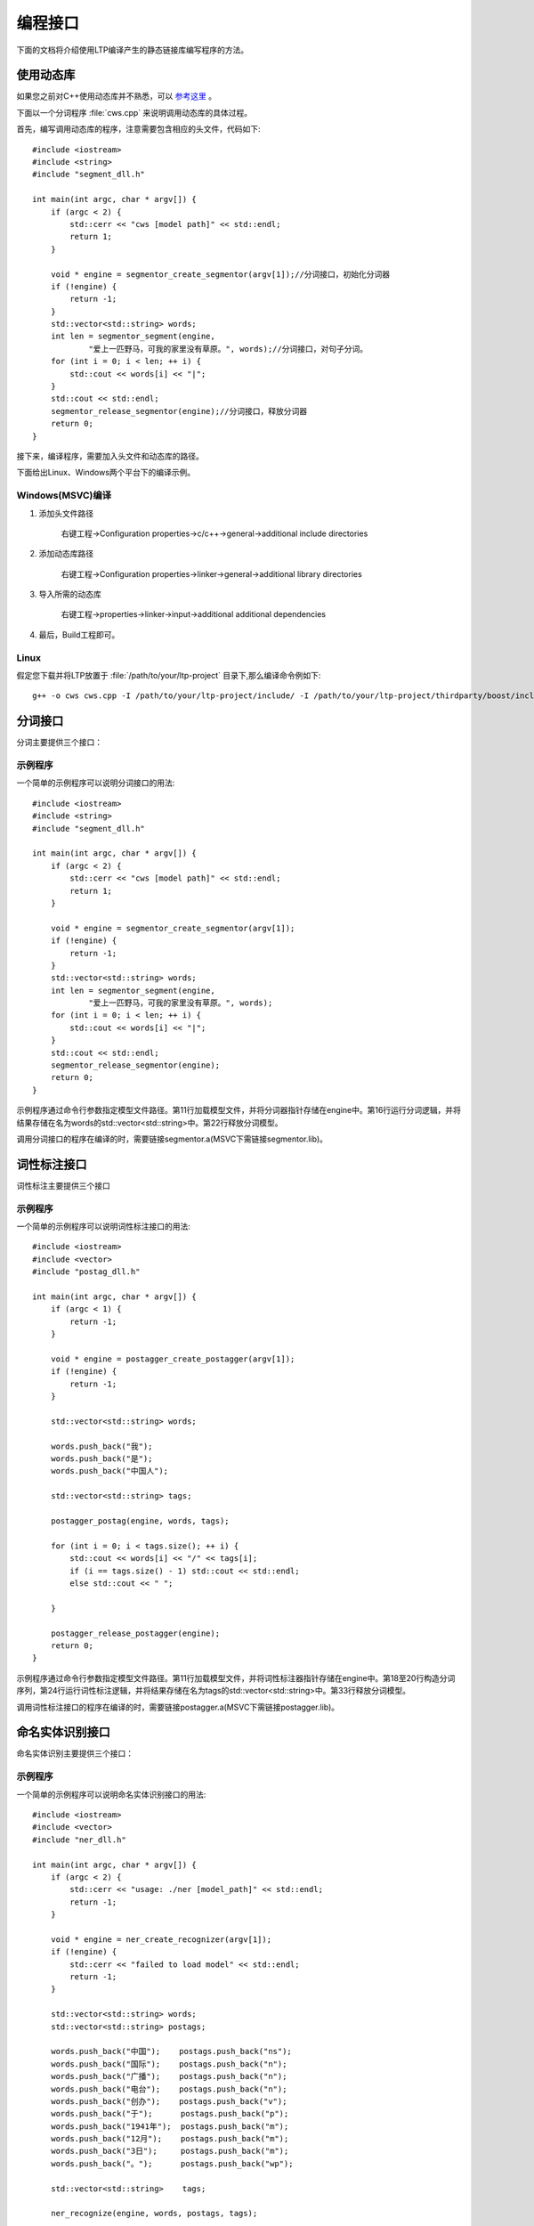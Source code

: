 编程接口
=========

下面的文档将介绍使用LTP编译产生的静态链接库编写程序的方法。

使用动态库
-----------

如果您之前对C++使用动态库并不熟悉，可以 `参考这里 <http://msdn.microsoft.com/zh-cn/library/ms235636.aspx>`_ 。

下面以一个分词程序 :file:`cws.cpp` 来说明调用动态库的具体过程。

首先，编写调用动态库的程序，注意需要包含相应的头文件，代码如下::

	#include <iostream>
	#include <string>
	#include "segment_dll.h"

	int main(int argc, char * argv[]) {
	    if (argc < 2) {
	        std::cerr << "cws [model path]" << std::endl;
	        return 1;
	    }

	    void * engine = segmentor_create_segmentor(argv[1]);//分词接口，初始化分词器
	    if (!engine) {
	        return -1;
	    }
	    std::vector<std::string> words;
	    int len = segmentor_segment(engine,
	            "爱上一匹野马，可我的家里没有草原。", words);//分词接口，对句子分词。
	    for (int i = 0; i < len; ++ i) {
	        std::cout << words[i] << "|";
	    }
	    std::cout << std::endl;
	    segmentor_release_segmentor(engine);//分词接口，释放分词器
	    return 0;
	}

接下来，编译程序，需要加入头文件和动态库的路径。

下面给出Linux、Windows两个平台下的编译示例。

Windows(MSVC)编译
~~~~~~~~~~~~~~~~~~

1. 添加头文件路径

    右键工程->Configuration properties->c/c++->general->additional include directories

    .. image:: http://ir.hit.edu.cn/ltp-2014/images/include.png

2. 添加动态库路径

    右键工程->Configuration properties->linker->general->additional library directories

    .. image:: http://ir.hit.edu.cn/ltp-2014/images/lib.png

3. 导入所需的动态库

    右键工程->properties->linker->input->additional additional dependencies

    .. image:: http://ir.hit.edu.cn/ltp-2014/images/import.png

4. 最后，Build工程即可。

Linux
~~~~~~~

假定您下载并将LTP放置于 :file:`/path/to/your/ltp-project` 目录下,那么编译命令例如下::

    g++ -o cws cws.cpp -I /path/to/your/ltp-project/include/ -I /path/to/your/ltp-project/thirdparty/boost/include -WL,-dn -L /path/to/your/ltp-project/lib/ -lsegmentor -lboost_regex -WL,-dy

分词接口
--------

分词主要提供三个接口：

.. cpp:function:: void * segmentor_create_segmentor(const char * path, const char * lexicon_path)

    功能：

    读取模型文件，初始化分词器。

    参数：

    +---------------------------+------------------------------------------------------------+
    | 参数名                    | 参数描述                                                   |
    +===========================+============================================================+
    | const char * path         | 指定模型文件的路径                                         |
    +---------------------------+------------------------------------------------------------+
    | const char * lexicon_path | 指定外部词典路径。如果lexicon_path为NULL，则不加载外部词典 |
    +---------------------------+------------------------------------------------------------+

    返回值：

    返回一个指向分词器的指针。

.. cpp:function:: int segmentor_release_segmentor(void * segmentor)

    功能：

    释放模型文件，销毁分词器。

    参数：

    +---------------------------+------------------------------------------------------------+
    | 参数名                    | 参数描述                                                   |
    +===========================+============================================================+
    | void * segmentor          | 待销毁分词器的指针                                         |
    +---------------------------+------------------------------------------------------------+

    返回值：

    销毁成功时返回0，否则返回-1

.. cpp:function:: int segmentor_segment(void * segmentor, const std::string & line, std::vector<std::string> & words)

    功能：

    调用分词接口。

    参数：

    +----------------------------------+------------------------------------------------------------+
    | 参数名                           | 参数描述                                                   |
    +==================================+============================================================+
    | void * segmentor                 | 分词器的指针                                               |
    +----------------------------------+------------------------------------------------------------+
    | const std::string & line         | 待分词句子                                                 |
    +----------------------------------+------------------------------------------------------------+
    | std::vector<std::string> & words | 结果分词序列                                               |
    +----------------------------------+------------------------------------------------------------+

    返回值：

    返回结果中词的个数。

示例程序
~~~~~~~~~

一个简单的示例程序可以说明分词接口的用法::

	#include <iostream>
	#include <string>
	#include "segment_dll.h"

	int main(int argc, char * argv[]) {
	    if (argc < 2) {
	        std::cerr << "cws [model path]" << std::endl;
	        return 1;
	    }

	    void * engine = segmentor_create_segmentor(argv[1]);
	    if (!engine) {
	        return -1;
	    }
	    std::vector<std::string> words;
	    int len = segmentor_segment(engine,
	            "爱上一匹野马，可我的家里没有草原。", words);
	    for (int i = 0; i < len; ++ i) {
	        std::cout << words[i] << "|";
	    }
	    std::cout << std::endl;
	    segmentor_release_segmentor(engine);
	    return 0;
	}

示例程序通过命令行参数指定模型文件路径。第11行加载模型文件，并将分词器指针存储在engine中。第16行运行分词逻辑，并将结果存储在名为words的std::vector<std::string>中。第22行释放分词模型。

调用分词接口的程序在编译的时，需要链接segmentor.a(MSVC下需链接segmentor.lib)。

词性标注接口
--------------

词性标注主要提供三个接口

.. cpp:function:: void * postagger_create_postagger(const char * path, const char * lexicon_file)

    功能：

    读取模型文件，初始化词性标注器

    参数：

    +----------------------------------+--------------------------------------------------------------------+
    | 参数名                           | 参数描述                                                           |
    +==================================+====================================================================+
    | const char * path                | 词性标注模型路径                                                   |
    +----------------------------------+--------------------------------------------------------------------+
    | const char * lexicon_file        | 指定词性标注外部词典路径。如果lexicon_file为NULL，则不加载外部词典 |
    +----------------------------------+--------------------------------------------------------------------+

    lexicon_file参数指定的外部词典文件样例如下所示。每行指定一个词，第一列指定单词，第二列之后指定该词的候选词性（可以有多项，每一项占一列），列与列之间用空格区分::

        雷人 v a
        】 wp

    返回值：

    返回一个指向词性标注器的指针。

.. cpp:function:: int postagger_release_postagger(void * postagger)

    功能：

    释放模型文件，销毁分词器。

    参数：

    +----------------------------------+--------------------------------------------------------------------+
    | 参数名                           | 参数描述                                                           |
    +==================================+====================================================================+
    | void * postagger                 | 待销毁的词性标注器的指针                                           |
    +----------------------------------+--------------------------------------------------------------------+

    返回值：

    销毁成功时返回0，否则返回-1

.. cpp:function:: int postagger_postag(void * postagger, const std::vector<std::string> & words, std::vector<std::string> tags)

    功能：

    调用词性标注接口

    参数：

    +----------------------------------------+--------------------------------------------------------------------+
    | 参数名                                 | 参数描述                                                           |
    +========================================+====================================================================+
    | void * postagger                       | 词性标注器的指针                                                   |
    +----------------------------------------+--------------------------------------------------------------------+
    | const std::vector<std::string> & words | 待标注的词序列                                                     |
    +----------------------------------------+--------------------------------------------------------------------+
    | std::vector<std::string> & tags        | 词性标注结果，序列中的第i个元素是第i个词的词性                     |
    +----------------------------------------+--------------------------------------------------------------------+


    返回值：

    返回结果中词的个数

示例程序
~~~~~~~~~

一个简单的示例程序可以说明词性标注接口的用法::

	#include <iostream>
	#include <vector>
	#include "postag_dll.h"

	int main(int argc, char * argv[]) {
	    if (argc < 1) {
	        return -1;
	    }

	    void * engine = postagger_create_postagger(argv[1]);
	    if (!engine) {
	        return -1;
	    }

	    std::vector<std::string> words;

	    words.push_back("我");
	    words.push_back("是");
	    words.push_back("中国人");

	    std::vector<std::string> tags;

	    postagger_postag(engine, words, tags);

	    for (int i = 0; i < tags.size(); ++ i) {
	        std::cout << words[i] << "/" << tags[i];
	        if (i == tags.size() - 1) std::cout << std::endl;
	        else std::cout << " ";

	    }

	    postagger_release_postagger(engine);
	    return 0;
	}

示例程序通过命令行参数指定模型文件路径。第11行加载模型文件，并将词性标注器指针存储在engine中。第18至20行构造分词序列，第24行运行词性标注逻辑，并将结果存储在名为tags的std::vector<std::string>中。第33行释放分词模型。

调用词性标注接口的程序在编译的时，需要链接postagger.a(MSVC下需链接postagger.lib)。

命名实体识别接口
------------------

命名实体识别主要提供三个接口：

.. cpp:function:: void * ner_create_recognizer(const char * path)

    功能：

    读取模型文件，初始化命名实体识别器

    参数：

    +----------------------------------------+--------------------------------------------------------------------+
    | 参数名                                 | 参数描述                                                           |
    +========================================+====================================================================+
    | const char * path                      | 命名实体识别模型路径                                               |
    +----------------------------------------+--------------------------------------------------------------------+

    返回值：

    返回一个指向词性标注器的指针。

.. cpp:function:: int ner_release_recognizer(void * recognizer)

    功能：

    释放模型文件，销毁命名实体识别器。

    参数：

    +----------------------------------------+--------------------------------------------------------------------+
    | 参数名                                 | 参数描述                                                           |
    +========================================+====================================================================+
    | void * recognizer                      | 待销毁的命名实体识别器的指针                                       |
    +----------------------------------------+--------------------------------------------------------------------+

    返回值：

    销毁成功时返回0，否则返回-1

.. cpp:function:: int ner_recognize(void * recognizer, const std::vector<std::string> & words, const std::vector<std::string> & postags, std::vector<std::string> tags)

    功能：

    调用命名实体识别接口

    参数：

    +------------------------------------------+----------------------------------------------------------------------------------------+
    | 参数名                                   | 参数描述                                                                               |
    +==========================================+========================================================================================+
    | void * recognizer                        | 命名实体识别器的指针                                                                   |
    +------------------------------------------+----------------------------------------------------------------------------------------+
    | const std::vector<std::string> & words   | 待识别的词序列                                                                         |
    +------------------------------------------+----------------------------------------------------------------------------------------+
    | const std::vector<std::string> & postags | 待识别的词的词性序列                                                                   |
    +------------------------------------------+----------------------------------------------------------------------------------------+
    | std::vector<std::string> & tags          | | 命名实体识别结果，                                                                   |
    |                                          | | 命名实体识别的结果为O时表示这个词不是命名实体，                                      |
    |                                          | | 否则为{POS}-{TYPE}形式的标记，POS代表这个词在命名实体中的位置，TYPE表示命名实体类型  |
    +------------------------------------------+----------------------------------------------------------------------------------------+

    返回值：

    返回结果中词的个数

示例程序
~~~~~~~~~

一个简单的示例程序可以说明命名实体识别接口的用法::


	#include <iostream>
	#include <vector>
	#include "ner_dll.h"

	int main(int argc, char * argv[]) {
	    if (argc < 2) {
	        std::cerr << "usage: ./ner [model_path]" << std::endl;
	        return -1;
	    }

	    void * engine = ner_create_recognizer(argv[1]);
	    if (!engine) {
	        std::cerr << "failed to load model" << std::endl;
	        return -1;
	    }

	    std::vector<std::string> words;
	    std::vector<std::string> postags;

	    words.push_back("中国");    postags.push_back("ns");
	    words.push_back("国际");    postags.push_back("n");
	    words.push_back("广播");    postags.push_back("n");
	    words.push_back("电台");    postags.push_back("n");
	    words.push_back("创办");    postags.push_back("v");
	    words.push_back("于");      postags.push_back("p");
	    words.push_back("1941年");  postags.push_back("m");
	    words.push_back("12月");    postags.push_back("m");
	    words.push_back("3日");     postags.push_back("m");
	    words.push_back("。");      postags.push_back("wp");

	    std::vector<std::string>    tags;

	    ner_recognize(engine, words, postags, tags);

	    for (int i = 0; i < tags.size(); ++ i) {
	        std::cout << words[i] << "\t" << postags[i] << "\t" << tags[i] << std::endl;
	    }

	    ner_release_recognizer(engine);
	    return 0;
	}

示例程序通过命令行参数指定模型文件路径。第11行加载模型文件，并将命名实体识别器指针存储在engine中。第21至30行构造分词序列words和词性标注序列postags，第34行运行词性标注逻辑，并将结果存储在名为tags的std::vector<std::string>中。第40行释放分词模型。

调用命名实体识别接口的程序在编译的时，需要链接ner.a（MSVC下需链接ner.lib）。

依存句法分析接口
-----------------

依存句法分析主要提供三个接口：

.. cpp:function:: void * parser_create_parser(const char * path)

    功能：

    读取模型文件，初始化依存句法分析器

    参数：

    +----------------------------------------+--------------------------------------------------------------------+
    | 参数名                                 | 参数描述                                                           |
    +========================================+====================================================================+
    | const char * path                      | 依存句法分析模型路径                                               |
    +----------------------------------------+--------------------------------------------------------------------+

    返回值：

    返回一个指向依存句法分析器的指针。

.. cpp:function:: int parser_release_parser(void * parser)

    功能：

    释放模型文件，销毁依存句法分析器。

    参数：

    +----------------------------------------+--------------------------------------------------------------------+
    | 参数名                                 | 参数描述                                                           |
    +========================================+====================================================================+
    | void * parser                          | 待销毁的依存句法分析器的指针                                       |
    +----------------------------------------+--------------------------------------------------------------------+

    返回值：

    销毁成功时返回0，否则返回-1

.. cpp:function:: int parser_parse(void * parser, const std::vector<std::string> & words, const std::vector<std::string> & postagger, std::vector<int> & heads, std::vector<std::string> & deprels)

    功能：

    调用依存句法分析接口

    参数：

    +------------------------------------------+--------------------------------------------------------------------+
    | 参数名                                   | 参数描述                                                           |
    +==========================================+====================================================================+
    | void * parser                            | 依存句法分析器的指针                                               |
    +------------------------------------------+--------------------------------------------------------------------+
    | const std::vector<std::string> & words   | 待分析的词序列                                                     |
    +------------------------------------------+--------------------------------------------------------------------+
    | const std::vector<std::string> & postags | 待分析的词序列                                                     |
    +------------------------------------------+--------------------------------------------------------------------+
    | std::vector<int> & heads                 | 结果依存弧，heads[i]代表第i个词的父亲节点的编号                    |
    +------------------------------------------+--------------------------------------------------------------------+
    | std::vector<std::string> & deprels       | 结果依存弧关系类型                                                 |
    +------------------------------------------+--------------------------------------------------------------------+

    返回值：

    返回结果中词的个数

示例程序
~~~~~~~~~

一个简单的示例程序可以说明依存句法分析接口的用法::

	#include <iostream>
	#include <vector>
	#include "parser_dll.h"

	int main(int argc, char * argv[]) {
	    if (argc < 2) {
	        return -1;
	    }

	    void * engine = parser_create_parser(argv[1]);
	    if (!engine) {
	        return -1;
	    }

	    std::vector<std::string> words;
	    std::vector<std::string> postags;

	    words.push_back("一把手");      postags.push_back("n");
	    words.push_back("亲自");        postags.push_back("d");
	    words.push_back("过问");        postags.push_back("v");
	    words.push_back("。");          postags.push_back("wp");

	    std::vector<int>            heads;
	    std::vector<std::string>    deprels;

	    parser_parse(engine, words, postags, heads, deprels);

	    for (int i = 0; i < heads.size(); ++ i) {
	        std::cout << words[i] << "\t" << postags[i] << "\t"
	            << heads[i] << "\t" << deprels[i] << std::endl;
	    }

	    parser_release_parser(engine);
	    return 0;
	}

示例程序通过命令行参数指定模型文件路径。第11行加载模型文件，并将依存句法分析器指针存储在engine中。第19至22行构造分词序列words和词性标注序列postags，第27行运行词性标注逻辑，并将依存弧关系存储在heads中，将依存弧关系类型存储在deprels中。第34行释放依存句法分析模型。

调用依存句法分析接口的程序在编译的时，需要链接parser.a(MSVC下需链接parser.lib)。

语义角色标注接口
-------------------

语义角色标注主要提供三个接口：

.. cpp:function:: int SRL_loadResource(const std::string& ConfigDir)

    功能：

    读取模型文件，初始化语义角色标注器

    参数：

    +----------------------------------------+--------------------------------------------------------------------+
    | 参数名                                 | 参数描述                                                           |
    +========================================+====================================================================+
    | const std::string& ConfigDir           | 语义角色标注模型文件夹所在路径                                     |
    +----------------------------------------+--------------------------------------------------------------------+

    返回值：

    返回一个指向词性标注器的指针。

.. cpp:function:: int SRL_ReleaseResource()

    功能：

    释放模型文件，销毁命名实体识别器。

    返回值：

    销毁成功时返回0，否则返回-1

.. cpp:function:: int DoSRL(const std::vector<std::string> & words, \
                            const std::vector<std::string> & POS, \
                            const std::vector<std::string>& NEs, \
                            const std::vector< std::pair<int, std::string> >& parse, \
                            std::vector< \
                                std::pair< \
                                    int, \
                                    std::vector< \
                                        std::pair< \
                                            std::string, \
                                            std::pair<int, int> \
                                        > \
                                    > \
                                > \
                            >& SRLResult)

    功能：

    调用命名实体识别接口

    参数：

    +------------------------------------------+----------------------------------------------------------------------------------------+
    | 参数名                                   | 参数描述                                                                               |
    +==========================================+========================================================================================+
    | const std::vector<std::string> & words   | 输入的词序列                                                                           |
    +------------------------------------------+----------------------------------------------------------------------------------------+
    | const std::vector<std::string> & postags | 输入的词性序列                                                                         |
    +------------------------------------------+----------------------------------------------------------------------------------------+
    | const std::vector<std::string> & nes     | 输入的命名实体序列                                                                     |
    +------------------------------------------+----------------------------------------------------------------------------------------+
    | | const std::vector<                     | | 输入的依存句法结果                                                                   |
    | |     std::pair<int, std::string>        | | 依存句法结果表示为长度为句子长的序列                                                 |
    | | > & parse                              | | 序列中每个元素由两个成员组成，分别表示这个词的父节点的编号 [#f1]_ 和依存关系类型     |
    +------------------------------------------+----------------------------------------------------------------------------------------+
    | | std::vector<                           | | 输出的语义角色标注结果                                                               |
    | |     std::pair<                         | | 语义角色标注结果表示为一个句子中谓词个数的序列                                       |
    | |         int,                           | | 序列中每个谓词有两个成员组成，第一个成员表示谓词的下标，第二个成员是一个列表         |
    | |         std::vector<                   | | 列表中每个元素表示与这个谓词对应的论元                                               |
    | |             std::pair<                 | | 每个论元由两个成员组成：                                                             |
    | |                 std::string,           | | 第一个成员代表这个论元的语义角色类型，                                               |
    | |                 std::pair<int, int>    | | 第二个成员代表这个论元的管辖范围，表示成一个二元组                                   |
    | |             >                          |                                                                                        |
    | |         >                              |                                                                                        |
    | |     >                                  |                                                                                        |
    | | >                                      |                                                                                        |
    +------------------------------------------+----------------------------------------------------------------------------------------+

    返回值：

    返回结果中词的个数

.. rubric:: 注

.. [#f1] 编号从0记起
